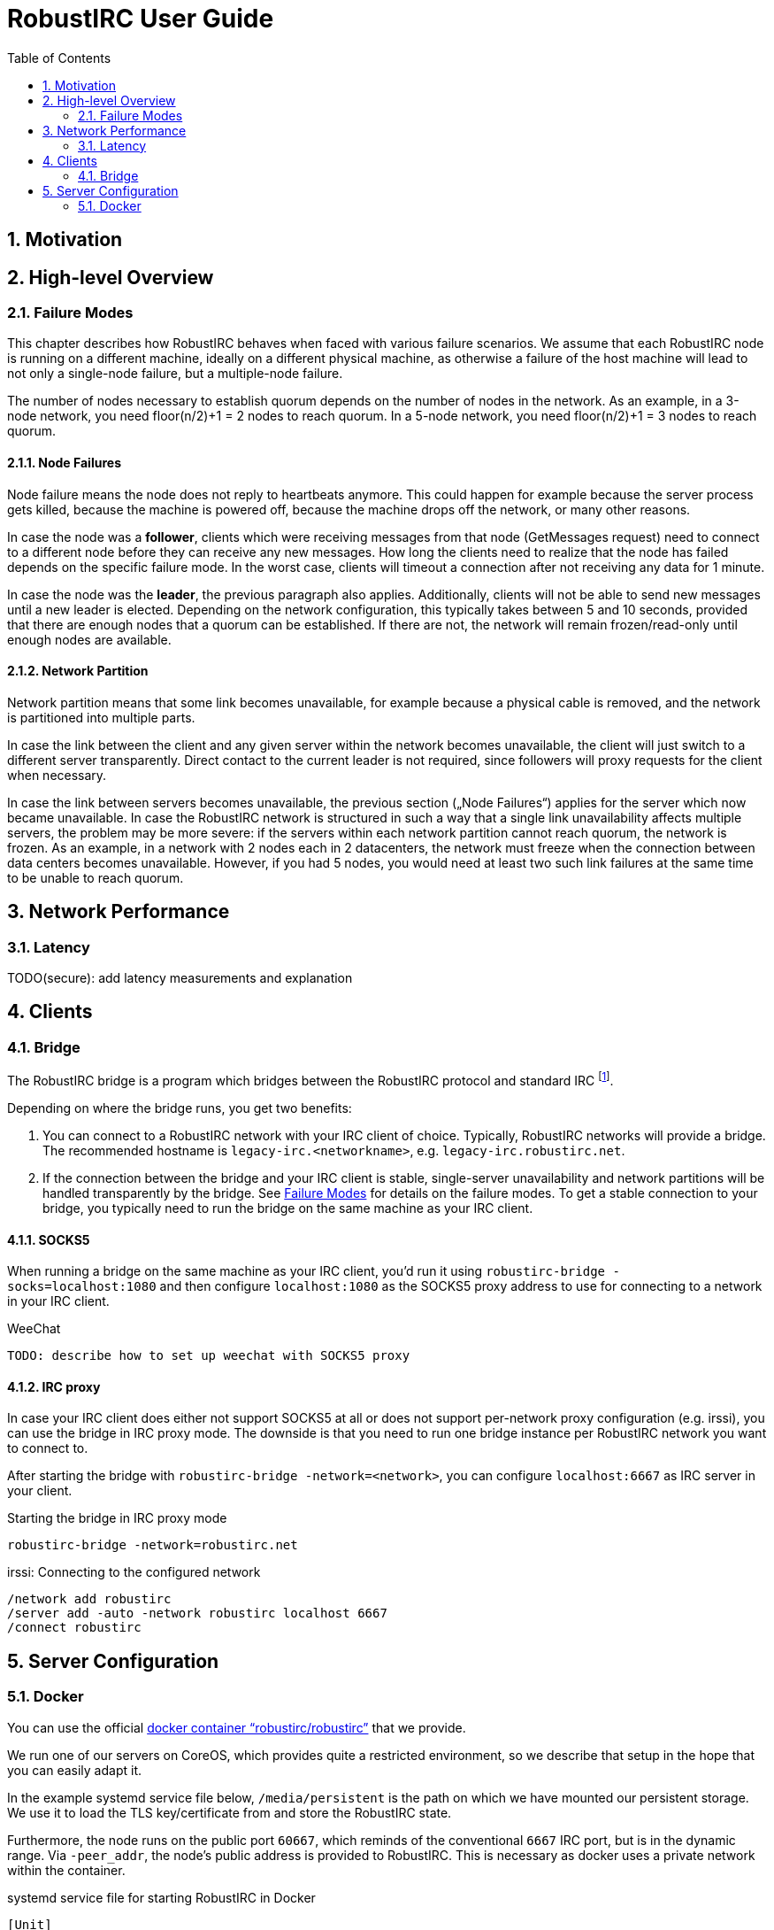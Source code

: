 = RobustIRC User Guide =
:numbered:
:toc: right

== Motivation ==

== High-level Overview ==

[[failure_modes]]
=== Failure Modes ===

This chapter describes how RobustIRC behaves when faced with various failure
scenarios. We assume that each RobustIRC node is running on a different
machine, ideally on a different physical machine, as otherwise a failure of the
host machine will lead to not only a single-node failure, but a multiple-node
failure.

The number of nodes necessary to establish quorum depends on the number of
nodes in the network. As an example, in a 3-node network, you need floor(n/2)+1
= 2 nodes to reach quorum. In a 5-node network, you need floor(n/2)+1 = 3 nodes
to reach quorum.

==== Node Failures ====

Node failure means the node does not reply to heartbeats anymore. This could
happen for example because the server process gets killed, because the machine
is powered off, because the machine drops off the network, or many other
reasons.

In case the node was a *follower*, clients which were receiving messages from
that node (GetMessages request) need to connect to a different node before they
can receive any new messages. How long the clients need to realize that the
node has failed depends on the specific failure mode. In the worst case, clients
will timeout a connection after not receiving any data for 1 minute.

In case the node was the *leader*, the previous paragraph also applies.
Additionally, clients will not be able to send new messages until a new leader
is elected. Depending on the network configuration, this typically takes
between 5 and 10 seconds, provided that there are enough nodes that a quorum
can be established. If there are not, the network will remain frozen/read-only
until enough nodes are available.

==== Network Partition ====

Network partition means that some link becomes unavailable, for example because
a physical cable is removed, and the network is partitioned into multiple
parts.

In case the link between the client and any given server within the network
becomes unavailable, the client will just switch to a different server
transparently. Direct contact to the current leader is not required, since
followers will proxy requests for the client when necessary.

In case the link between servers becomes unavailable, the previous section
(„Node Failures“) applies for the server which now became unavailable. In case
the RobustIRC network is structured in such a way that a single link
unavailability affects multiple servers, the problem may be more severe: if the
servers within each network partition cannot reach quorum, the network is
frozen. As an example, in a network with 2 nodes each in 2 datacenters, the
network must freeze when the connection between data centers becomes
unavailable. However, if you had 5 nodes, you would need at least two such link
failures at the same time to be unable to reach quorum.

== Network Performance ==

=== Latency ===

TODO(secure): add latency measurements and explanation

== Clients ==

=== Bridge ===

The RobustIRC bridge is a program which bridges between the RobustIRC protocol and standard IRC footnote:[As defined per RFC2812.].

Depending on where the bridge runs, you get two benefits:

1. You can connect to a RobustIRC network with your IRC client of choice.
   Typically, RobustIRC networks will provide a bridge. The recommended
   hostname is `legacy-irc.<networkname>`, e.g. `legacy-irc.robustirc.net`.

2. If the connection between the bridge and your IRC client is stable,
   single-server unavailability and network partitions will be handled
   transparently by the bridge. See <<failure_modes>> for details on the
   failure modes. To get a stable connection to your bridge, you typically need
   to run the bridge on the same machine as your IRC client.

==== SOCKS5 ====

When running a bridge on the same machine as your IRC client, you’d run it
using `robustirc-bridge -socks=localhost:1080` and then configure
`localhost:1080` as the SOCKS5 proxy address to use for connecting to a network
in your IRC client.

.WeeChat
--------------------------------------------------------------------------------
TODO: describe how to set up weechat with SOCKS5 proxy
--------------------------------------------------------------------------------

==== IRC proxy ====

In case your IRC client does either not support SOCKS5 at all or does not
support per-network proxy configuration (e.g. irssi), you can use the bridge in
IRC proxy mode. The downside is that you need to run one bridge instance per
RobustIRC network you want to connect to.

After starting the bridge with `robustirc-bridge -network=<network>`, you can
configure `localhost:6667` as IRC server in your client.

.Starting the bridge in IRC proxy mode
--------------------------------------------------------------------------------
robustirc-bridge -network=robustirc.net
--------------------------------------------------------------------------------

.irssi: Connecting to the configured network
--------------------------------------------------------------------------------
/network add robustirc
/server add -auto -network robustirc localhost 6667
/connect robustirc
--------------------------------------------------------------------------------

== Server Configuration ==

=== Docker ===

You can use the official
https://registry.hub.docker.com/u/robustirc/robustirc/[docker container
“robustirc/robustirc”] that we provide.

We run one of our servers on CoreOS, which provides quite a restricted
environment, so we describe that setup in the hope that you can easily adapt
it.

In the example systemd service file below, `/media/persistent` is the path on
which we have mounted our persistent storage. We use it to load the TLS
key/certificate from and store the RobustIRC state.

Furthermore, the node runs on the public port `60667`, which reminds of the
conventional `6667` IRC port, but is in the dynamic range. Via `-peer_addr`,
the node’s public address is provided to RobustIRC. This is necessary as docker
uses a private network within the container.

.systemd service file for starting RobustIRC in Docker
--------------------------------------------------------------------------------
[Unit]
Description=RobustIRC
After=docker.service
Requires=docker.service

[Service]
# Always pull the latest version (bleeding edge).
ExecStartPre=/usr/bin/docker pull robustirc/robustirc:latest
ExecStart=/usr/bin/docker run \
  -v /media/persistent:/media/persistent:ro \
  -v /media/persistent/robustirc:/var/lib/robustirc \
  -p :60667:443 \
  robustirc/robustirc:latest \
    -tls_cert_path=/media/persistent/ssl/combined.crt \
    -tls_key_path=/media/persistent/ssl/robustirc.net.startssl.key \
    -network_password=<secret> \
    -network_name=robustirc.net \
    -peer_addr=dock0.robustirc.net:60667

[Install]
WantedBy=multi-user.target
--------------------------------------------------------------------------------
